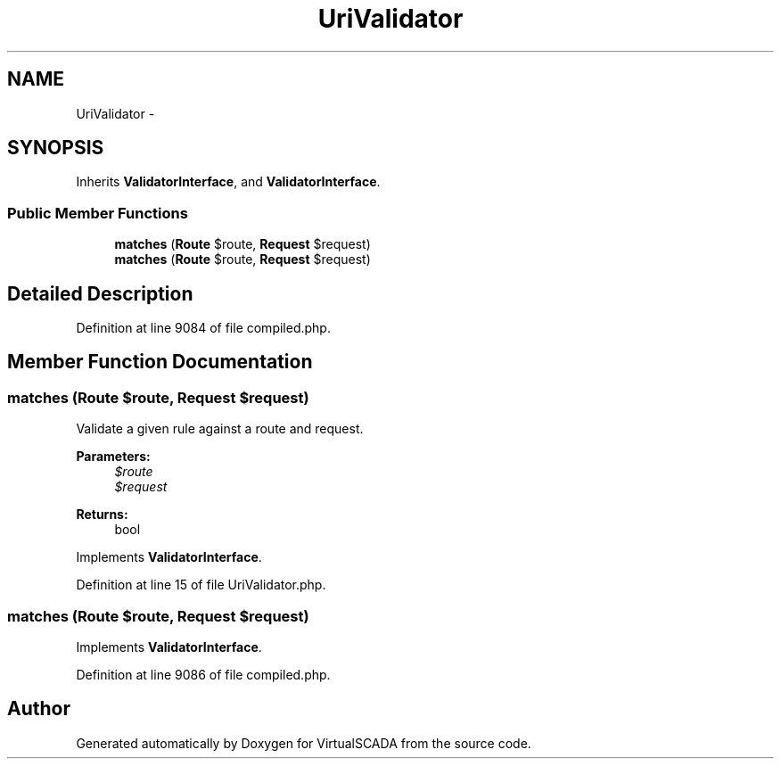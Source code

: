 .TH "UriValidator" 3 "Tue Apr 14 2015" "Version 1.0" "VirtualSCADA" \" -*- nroff -*-
.ad l
.nh
.SH NAME
UriValidator \- 
.SH SYNOPSIS
.br
.PP
.PP
Inherits \fBValidatorInterface\fP, and \fBValidatorInterface\fP\&.
.SS "Public Member Functions"

.in +1c
.ti -1c
.RI "\fBmatches\fP (\fBRoute\fP $route, \fBRequest\fP $request)"
.br
.ti -1c
.RI "\fBmatches\fP (\fBRoute\fP $route, \fBRequest\fP $request)"
.br
.in -1c
.SH "Detailed Description"
.PP 
Definition at line 9084 of file compiled\&.php\&.
.SH "Member Function Documentation"
.PP 
.SS "matches (\fBRoute\fP $route, \fBRequest\fP $request)"
Validate a given rule against a route and request\&.
.PP
\fBParameters:\fP
.RS 4
\fI$route\fP 
.br
\fI$request\fP 
.RE
.PP
\fBReturns:\fP
.RS 4
bool 
.RE
.PP

.PP
Implements \fBValidatorInterface\fP\&.
.PP
Definition at line 15 of file UriValidator\&.php\&.
.SS "matches (\fBRoute\fP $route, \fBRequest\fP $request)"

.PP
Implements \fBValidatorInterface\fP\&.
.PP
Definition at line 9086 of file compiled\&.php\&.

.SH "Author"
.PP 
Generated automatically by Doxygen for VirtualSCADA from the source code\&.
